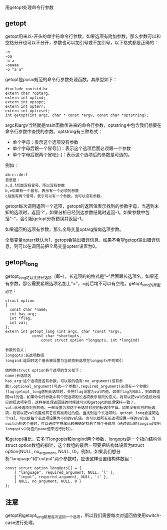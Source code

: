 用getopt处理命令行参数

** getopt

getopt用来以-开头的单字符命令行参数，如果选项有附加参数，那么参数可以和空格分开也可以不分开，参数也可以加引号或不加引号，以下格式都是正确的：

#+BEGIN_EXAMPLE
-o
-oa
-o a
-oaaaa
-o "a a"
#+END_EXAMPLE

getopt是posix规范的命令行参数处理函数。其原型如下：

#+BEGIN_SRC c++
#include <unistd.h>
extern char *optarg;
extern int optind;
extern int optopt;
extern int opterr;
extern int optreset;
int getopt(int argc, char * const *argv, const char *optstring);
#+END_SRC

argc和argv当然就是main函数传进来的命令行参数，optstring中包含我们想要在命令行参数中查找的参数。optstring有三种格式：

- 单个字母：表示这个选项没有参数
- 单个字母后跟一个冒号[:]：表示这个选项后面必须跟一个参数
- 单个字母后跟两个冒吃[::]：表示这个选项后的参数是可选的。

例如：
#+BEGIN_EXAMPLE
ab:c::de:f
意思是：
a,d,f后面没有冒号，所以没有参数
b,e后面有一个冒号，表示有一个必须的参数
c后面有两个冒号，表示可以有一个参数，也可以没有参数。
#+END_EXAMPLE

getopt每次调用返回一个选项，getopt的返回值表示找到的参数字母，当遇到未知的选项时，返回'?'，如果分析已经到达参数结尾时返回-1。如果参数中包括"--"，会引起getopt分析错误并返回-1。

如果返回的选项有参数，那么全局变量optarg指向选项参数。

全局变量opterr默认为1，getopt会输出错误信息，如果不希望getopt输出错误信息，则可以在调用前把全局变量opterr设置为0。

** getopt_long

getopt_long可以支持长选项（即--）。长选项的的格式是"--"后面跟长选项名，如果还有参数，那么需要紧跟选项名加上"="，=前后均不可以有空格。getopt_long的原型如下：

#+BEGIN_SRC c++
struct option
{
  const char *name;
  int has_arg;
  int *flag;
  int val;
};
extern int getopt_long (int argc, char *const *argv,
			const char *shortopts,
		        const struct option *longopts, int *longind)
#+END_SRC

#+BEGIN_EXAMPLE
参数的含义：
longopts:长选项数组
longind:返回时这个值会被设置为当前找到选项在longopts中的索引

结构体struct option各个选项的含义如下：
name:长选项名
has_arg:这个选项是否有参数，可以取的值有:no_argument(没有参数),optional_argument(可选一个参数),required_argument(必须有一个参数)
flag:getopt_long遇到此选项时，会把flag设置为val的值，如果flag为NULL，则函数返回val的值，如果命令行参数中有个短选项和长选项表示相同的意义，则可以把val的值设为相应的短选项字母，这样在处理返回值的时候就可以和getopt的处理保持一致了。
val:此长选项对应的值，一般设置为和这个长选项对应的短选项字母。如果没有对应的短选项，则可以把val设置成其它没有被用过的值，当找到这个长选项时，getopt_long会返回这个val，可以给每个长选项设置为不同的val值。也可以给所有长选项设置一样的val值，当switch到这个值时，可以通过字符串比较来确定找到了哪个长选项（通过返回的longind找到longopts中对应的name值来进行比较）。
#+END_EXAMPLE

和getopt相比，它多了longopts和longind两个参数，longopts是一个指向结构体struct option数组的指针，这个数组的最后一项要把结构体设置为struct option{NULL, no_argument, NULL, 0}。例如，如果我们想分析"language"和"output"两个参数时，应该这样设置结构体数组：

#+BEGIN_SRC c++
const struct option longOpts[] = {
    { "language", required_argument, NULL, 'l' },
    { "input", required_argument, NULL, 'i' },
    { NULL, no_argument, NULL, 0 }
};
#+END_SRC

** 注意

getopt和getopt_long都是每次返回一个选项，所以我们需要每次对返回值使用switch-case进行处理。
